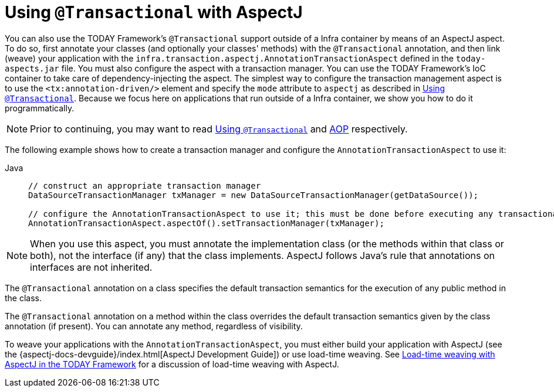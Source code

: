 [[transaction-declarative-aspectj]]
= Using `@Transactional` with AspectJ

You can also use the TODAY Framework's `@Transactional` support outside of a Infra
container by means of an AspectJ aspect. To do so, first annotate your classes
(and optionally your classes' methods) with the `@Transactional` annotation,
and then link (weave) your application with the
`infra.transaction.aspectj.AnnotationTransactionAspect` defined in the
`today-aspects.jar` file. You must also configure the aspect with a transaction
manager. You can use the TODAY Framework's IoC container to take care of
dependency-injecting the aspect. The simplest way to configure the transaction
management aspect is to use the `<tx:annotation-driven/>` element and specify the `mode`
attribute to `aspectj` as described in xref:data-access/transaction/declarative/annotations.adoc[Using `@Transactional`]. Because
we focus here on applications that run outside of a Infra container, we show
you how to do it programmatically.

NOTE: Prior to continuing, you may want to read xref:data-access/transaction/declarative/annotations.adoc[Using `@Transactional`] and
xref:core/aop.adoc[AOP] respectively.

The following example shows how to create a transaction manager and configure the
`AnnotationTransactionAspect` to use it:

[tabs]
======
Java::
+
[source,java,indent=0,subs="verbatim,quotes",role="primary"]
----
	// construct an appropriate transaction manager
	DataSourceTransactionManager txManager = new DataSourceTransactionManager(getDataSource());

	// configure the AnnotationTransactionAspect to use it; this must be done before executing any transactional methods
	AnnotationTransactionAspect.aspectOf().setTransactionManager(txManager);
----

======

NOTE: When you use this aspect, you must annotate the implementation class (or the methods
within that class or both), not the interface (if any) that the class implements. AspectJ
follows Java's rule that annotations on interfaces are not inherited.

The `@Transactional` annotation on a class specifies the default transaction semantics
for the execution of any public method in the class.

The `@Transactional` annotation on a method within the class overrides the default
transaction semantics given by the class annotation (if present). You can annotate any method,
regardless of visibility.

To weave your applications with the `AnnotationTransactionAspect`, you must either build
your application with AspectJ (see the {aspectj-docs-devguide}/index.html[AspectJ Development
Guide]) or use load-time weaving. See xref:core/aop/using-aspectj.adoc#aop-aj-ltw[Load-time weaving with AspectJ in the TODAY Framework]
 for a discussion of load-time weaving with AspectJ.



